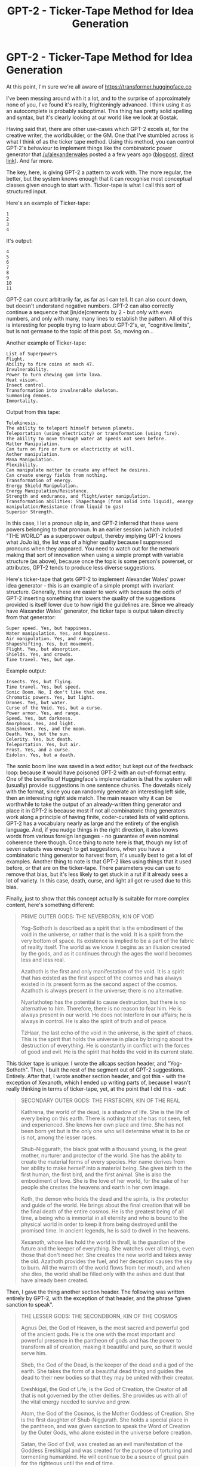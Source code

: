 #+TITLE: GPT-2 - Ticker-Tape Method for Idea Generation

* GPT-2 - Ticker-Tape Method for Idea Generation
:PROPERTIES:
:Score: 61
:DateUnix: 1562982045.0
:DateShort: 2019-Jul-13
:END:
At this point, I'm sure we're all aware of [[https://transformer.huggingface.co]]

I've been messing around with it a lot, and to the surprise of approximately none of you, I've found it's really, frighteningly advanced. I think using it as an autocomplete is probably suboptimal. This thing has pretty solid spelling and syntax, but it's clearly looking at our world like we look at Gostak.

Having said that, there are other use-cases which GPT-2 excels at, for the creative writer, the worldbuilder, or the GM. One that I've stumbled across is what I think of as the ticker tape method. Using this method, you can control GPT-2's behaviour to implement things like the combinatoric power generator that [[/u/alexanderwales]] posted a a few years ago ([[https://thingswhichborepeople.blogspot.com/2016/01/creating-superpowers-through-yes-and.html][blogpost]], [[http://alexanderwales.com/generator.html][direct link]]). And far more.

The key, here, is giving GPT-2 a pattern to work with. The more regular, the better, but the system knows enough that it can recognise most conceptual classes given enough to start with. Ticker-tape is what I call this sort of structured input.

Here's an example of Ticker-tape:

#+begin_example
  1
  2
  3
  4
#+end_example

It's output:

#+begin_example
  4
  5
  6
  7
  8
  9
  10
  11
#+end_example

GPT-2 can count arbitrarily far, as far as I can tell. It can also count down, but doesn't understand negative numbers. GPT-2 can also correctly continue a sequence that [in/de]crements by 2 - but /only/ with even numbers, and only with many, many lines to establish the pattern. All of this is interesting for people trying to learn about GPT-2's, er, "cognitive limits", but is not germane to the topic of this post. So, moving on...

Another example of Ticker-tape:

#+begin_example
  List of Superpowers
  Flight.
  Ability to fire coins at mach 47.
  Invulnerability.
  Power to turn chewing gum into lava.
  Heat vision.
  Insect control.
  Transformation into invulnerable skeleton.
  Summoning demons.
  Immortality.
#+end_example

Output from this tape:

#+begin_example
  Telekinesis.
  The ability to teleport himself between planets.
  Teleportation (using electricity) or transformation (using fire).
  The ability to move through water at speeds not seen before.
  Matter Manipulation.
  Can turn on fire or turn on electricity at will.
  Aether manipulation.
  Mana Manipulation.
  Flexibility.
  Can manipulate matter to create any effect he desires.
  Can create energy fields from nothing.
  Transformation of energy.
  Energy Shield Manipulation.
  Energy Manipulation/Resistance.
  Strength and endurance, and flight/water manipulation.
  Transformation abilities: Shapechange (from solid into liquid), energy manipulation/Resistance (from liquid to gas)
  Superior Strength.
#+end_example

In this case, I let a pronoun slip in, and GPT-2 inferred that these were powers belonging to that pronoun. In an earlier session (which included "THE WORLD" as a superpower output, thereby implying GPT-2 knows what JoJo is), the list was of a higher quality because I suppressed pronouns when they appeared. You need to watch out for the network making that sort of innovation when using a simple prompt with variable structure (as above), because once the topic is some person's powerset, or attributes, GPT-2 tends to produce less diverse suggestions.

Here's ticker-tape that gets GPT-2 to implement Alexander Wales' power idea generator - this is an example of a simple prompt with invariant structure. Generally, these are easier to work with because the odds of GPT-2 inserting something that lowers the quality of the suggestions provided is itself lower due to how rigid the guidelines are. Since we already have Alaxander Wales' generator, the ticker tape is output taken directly from that generator:

#+begin_example
  Super speed. Yes, but happiness.
  Water manipulation. Yes, and happiness.
  Air manipulation. Yes, and range.
  Shapeshifting. Yes, but movement.
  Flight. Yes, but absorption.
  Shields. Yes, and crowds.
  Time travel. Yes, but age.
#+end_example

Example output:

#+begin_example
  Insects. Yes, but flying.
  Time travel. Yes, but speed.
  Sonic Boom. No, I don't like that one.
  Chromatic powers. Yes, but light.
  Drones. Yes, but water.
  Curse of the Void. Yes, but a curse.
  Power armor. Yes, and range.
  Speed. Yes, but darkness.
  Amorphous. Yes, and light.
  Banishment. Yes, and the moon.
  Death. Yes, but the sun.
  Celerity. Yes, but death.
  Teleportation. Yes, but air.
  Frost. Yes, and a curse.
  Eidolon. Yes, but a death.
#+end_example

The sonic boom line was saved in a text editor, but kept out of the feedback loop: because it would have poisoned GPT-2 with an out-of-format entry. One of the benefits of Huggingface's implementation is that the system will (usually) provide suggestions in one sentence chunks. The dovetails nicely with the format, since you can randomly generate an interesting left side, then an interesting right side match. The main reason why it can be worthwhile to take the output of an already-written thing generator and place it in GPT-2 is because most if not all combinatoric thing generators work along a principle of having finite, coder-curated lists of valid options. GPT-2 has a vocabulary nearly as large and the entirety of the english language. And, if you nudge things in the right direction, it also knows words from various foreign languages - no guarantee of even nominal coherence there though. Once thing to note here is that, though my list of seven outputs was enough to get suggestions, when you have a combinatoric thing generator to harvest from, it's usually best to get a lot of examples. Another thing to note is that GPT-2 likes using things that it used before, or that are on the ticker-tape. There parameters you can use to remove that bias, but it's less likely to get stuck in a rut if it already sees a lot of variety. In this case, death, curse, and light all got re-used due to this bias.

Finally, just to show that this concept actually is suitable for more complex content, here's something different:

#+begin_quote
  PRIME OUTER GODS: THE NEVERBORN, KIN OF VOID

  Yog-Sothoth is described as a spirit that is the embodiment of the void in the universe, or rather that is the void. It is a spirit from the very bottom of space. Its existence is implied to be a part of the fabric of reality itself. The world as we know it begins as an illusion created by the gods, and as it continues through the ages the world becomes less and less real.

  Azathoth is the first and only manifestation of the void. It is a spirit that has existed as the first aspect of the cosmos and has always existed in its present form as the second aspect of the cosmos. Azathoth is always present in the universe; there is no alternative.

  Nyarlathotep has the potential to cause destruction, but there is no alternative to him. Therefore, there is no reason to fear him. He is always present in our world. He does not interfere in our affairs; he is always in control. He is also the spirit of truth and of peace.

  TzHaar, the last echo of the void in the universe, is the spirit of chaos. This is the spirit that holds the universe in place by bringing about the destruction of everything. He is constantly in conflict with the forces of good and evil. He is the spirit that holds the void in its current state.
#+end_quote

This ticker tape is unique: I wrote the allcaps section header, and "Yog-Sothoth". Then, I built the rest of the segment out of GPT-2 suggestions. Entirely. After that, I wrote another section header, and got this - with the exception of Xexanoth, which I ended up writing parts of, because I wasn't really thinking in terms of ticker-tape, yet, at the point that I did this - out:

#+begin_quote
  SECONDARY OUTER GODS: THE FIRSTBORN, KIN OF THE REAL

  Kathrena, the world of the dead, is a shadow of life. She is the life of every being on this earth. There is nothing that she has not seen, felt and experienced. She knows her own place and time. She has not been born yet but is the only one who will determine what is to be or is not, among the lesser races.

  Shub-Niggurath, the black goat with a thousand young, is the great mother, nurturer and protector of the world. She has the ability to create the material forms of every species. Her name derives from her ability to make herself into a material being. She gives birth to the first human, the first bird, and the first animal. She is also the embodiment of love. She is the love of her world, for the sake of her people she creates the heavens and earth in her own image.

  Koth, the demon who holds the dead and the spirits, is the protector and guide of the world. He brings about the final creation that will be the final death of the entire cosmos. He is the greatest being of all time, a being who is immortal in all eternity and who is bound to the physical world in order to keep it from being destroyed until the promised time. In ancient legends, he is said to dwell in the heavens.

  Xexanoth, whose lies hold the world in thrall, is the guardian of the future and the keeper of everything. She watches over all things, even those that don't need her. She creates the new world and takes away the old. Azathoth provides the fuel, and her deception causes the sky to burn. All the warmth of the world flows from her mouth, and when she dies, the world shall be filled only with the ashes and dust that have already been created.
#+end_quote

Then, I gave the thing another section header. The following was written entirely by GPT-2, with the exception of that header, and the phrase "given sanction to speak".

#+begin_quote
  THE LESSER GODS: THE SECONDBORN, KIN OF THE COSMOS

  Agnus Dei, the God of Heaven, is the most sacred and powerful god of the ancient gods. He is the one with the most important and powerful presence in the pantheon of gods and has the power to transform all of creation, making it beautiful and pure, so that it would serve him.

  Sheb, the God of the Dead, is the keeper of the dead and a god of the earth. She takes the form of a beautiful dead thing and guides the dead to their new bodies so that they may be united with their creator.

  Ereshkigal, the God of Life, is the God of Creation, the Creator of all that is not governed by the other deities. She provides us with all of the vital energy needed to survive and grow.

  Atom, the God of the Cosmos, is the Mother Goddess of Creation. She is the first daughter of Shub-Niggurath. She holds a special place in the pantheon, and was given sanction to speak the Word of Creation by the Outer Gods, who alone existed in the universe before creation.

  Satan, the God of Evil, was created as an evil manifestation of the Goddess Ereshkigal and was created for the purpose of torturing and tormenting humankind. He will continue to be a source of great pain for the righteous until the end of time.

  Yavanna, the God of Earth, is the Goddess of the Land and works with the gods to keep everything in order. She is represented by a mountain that is believed to contain the souls of the departed. Her name means "to be good."

  Yahweh, the Burning God, is the God of Genoah, the Garden of Eden. He is depicted as a fiery man in a white suit, sitting on a burning log in the heavens. He is a fierce deity who protects the faithful.

  Elo, the Eternal One, is the God of Law, the final arbiter of all disputes. He is depicted as an older man with a thick beard, seated on a stone, leaning against it with his head turned towards heaven. He holds the key that binds order.

  Yehweh, the God of the Great Basin, has a great number of different titles, each one of which has its own meaning. The first title is the "great name." This is the name given to the God when he comes to Earth and talks to people in the future. This name is "Kernekah," which means "the King of the Kings" and is used by the people of Eden when speaking with him.
#+end_quote

This is really where GPT-2 - at least, the medium size model - shines for creating worldbuilding leads. Because while there are plenty of combinatoric thing generators - persons, artwork (dorf fortress), powersets, etc - out there, they generally can't produce output as varied in /form/ as what GPT-2 is shown to produce right here. It's never /impossible/ for them to, of course, but when they do, it's /always/ highly specific, and requires a /lot/ of work on the part of the person putting them together. I've made my own simple thing generator ([[https://namegens.wuxiaworld.com/issthdao/][this]]), and it's not wholly trivial to get something with high quality, even when you're working on something as simple as I was.

While much more computationally expensive than classical thing generators, anyone, regardless of knowledge or programming experience, can create ticker tape for GPT-2 that sets it up as a thing generator so long as they understand english spelling and grammar. Which is fantastically useful if the generator you want doesn't exist. There is, however, one sort of thing that GPT-2 definitely can't do. You can see it failing to do it right in the example above.

GPT-2 does /not/ come up with original proper names. I've tried to create namegen ticker-tape; it doesn't work. GPT-2 is perfectly happy to give you a list of names, a list of male names, a list of female names, a list of english surnames, a list of japanese placenames - all of that will work, but it cannot generate new names. Even "Yehweh" in the list is a real - though obscure - variant of Yahweh.

--------------

*EDIT: Also, just want to add that huggingface defaults to the small model, but this entire post and all of its examples were generated with the medium model. There's a semi-hidden settings panel; only visible if the aspect ratio of your browser is landscape, not portrait, where you can change to medium if small isn't working for your needs.*


** u/Iwasahipsterbefore:
#+begin_quote
  Sonic boom, no I don't like that one.
#+end_quote

Lol
:PROPERTIES:
:Author: Iwasahipsterbefore
:Score: 8
:DateUnix: 1563029824.0
:DateShort: 2019-Jul-13
:END:

*** Nothing personnel.
:PROPERTIES:
:Author: Toastybob42
:Score: 2
:DateUnix: 1564391045.0
:DateShort: 2019-Jul-29
:END:


** Time to boot up warehouse 23 I suppose.

[[http://basement.warehouse23.com/box/index.html]]
:PROPERTIES:
:Author: traverseda
:Score: 2
:DateUnix: 1562994454.0
:DateShort: 2019-Jul-13
:END:


** At least if /this/ AI ever gets out of control we know its weak point. It fears sonic booms.
:PROPERTIES:
:Author: SimoneNonvelodico
:Score: 2
:DateUnix: 1563255790.0
:DateShort: 2019-Jul-16
:END:


** Hey, is there a bug on that site? I can't get anything to happen on my older Firefox or my somewhat newer Android Chrome.
:PROPERTIES:
:Author: abcd_z
:Score: 1
:DateUnix: 1563068339.0
:DateShort: 2019-Jul-14
:END:

*** .
:PROPERTIES:
:Score: 1
:DateUnix: 1563079218.0
:DateShort: 2019-Jul-14
:END:

**** I never got the website to run on my computer, but my GF has a setup that works.
:PROPERTIES:
:Author: abcd_z
:Score: 1
:DateUnix: 1563255445.0
:DateShort: 2019-Jul-16
:END:


** IME, GPF-2 has three problems. The first problem is its tendency to repeat earlier elements. The second is that, even if you remove the duplicates, it tends to lose the varied sentence structure of the priming elements. The third problem is that, if you increase the temperature to counteract the first two problems, it tends to lose track of the original material and start going its own direction.

The best results I've gotten so far were when I used it as an oracle to help me write story outlines. I wrote down the outline I had come up with so far and let GPT-2 complete the next sentence. It usually came up with something I didn't like, but there was no cost to rolling the dice again and again until I found something I /did/ like. I fed it a paragraph or two describing a Narnia story, which then evolved into a story where the White Witch was obsessed with a book (whose details elude me now, but I think it dealt with the Lost First Men). The children and Aslan had to retrieve the book before the witch could. The wizard Zaza helped them deal with their first obstacle, an island of amazons. By the end of the story arc one of the amazons, who had been in love with Zaza, faked her death to be with him.

I never would have been able to come up with any of that on my own.
:PROPERTIES:
:Author: abcd_z
:Score: 1
:DateUnix: 1563255439.0
:DateShort: 2019-Jul-16
:END:

*** I have something similar. I gave it this prompt: Luigi Diomedes is a famous figure from Italian folklore. He is the hero of the "Pisa Cycle", a series of sixteen stories originating from the city of Pisa.

So far it's up to story six, where the immortal-as-in-regenerates-from-a-pile-of-dust-immortal Luigi and his travelling companion, the shapeshifting ogre Lucino, have descended into a cyclopean underground city to retrieve the seeds stolen from the garden of Idun by the scoundrel Maxime - a man who wants to slaughter the heathen gods - as well as to save Lucino's daughter from him. Meanwhile they're being hunted by the prince of hell, and a greater-scope villain named Ismael has been forshadowed in the fourth story.
:PROPERTIES:
:Score: 2
:DateUnix: 1563319176.0
:DateShort: 2019-Jul-17
:END:

**** LMAO. That's awesome. How much detail did it go into? I mean, are these full-fledged stories or just story outlines? Also, how much curation did you have to do? I usually had to redo the autocomplete about a dozen times each, and I would occasionally cut out part of the result or even insert my own ideas.
:PROPERTIES:
:Author: abcd_z
:Score: 2
:DateUnix: 1563320127.0
:DateShort: 2019-Jul-17
:END:

***** Curation needs are variable. I did most of my intercessions when it was obvious that the model was gostaking it up. It can go for almost an entire story without doing that, or I might be required to write multiple paragraphs. Sometimes I would directly intercede when I had a particular notion - a giant pyramid in the underground city, for example. I would say about 75% of the content is model-originating. Much of that required multiple attempts. Regarding detail I'll just post what I have as a reply to this comment, so click through into the thread to see it, if you're interested.
:PROPERTIES:
:Score: 1
:DateUnix: 1563424550.0
:DateShort: 2019-Jul-18
:END:

****** Luigi Diomedes is a famous figure from Italian folklore. He is the hero of the "Pisa Cycle", a series of sixteen stories originating from the city of Pisa.

The first of these stories is called "The Golden Apple" and serves to introduce the character. This story begins with Luigi as an orphan struggling to survive on the streets of Pisa, where he is ill-treated and ill-used by a number of disreputable individuals. Chief among these is Enrico, a well-known and infamous criminal who sells illegal goods. Enrico uses Luigi to move stolen merchandises from one corner of the city to another, and in the process Luigi is caught by the local constabulary, and thrown into gaol.

After nearly two weeks without food, Luigi is taken to a nearby camp, where he is forced to perform grueling labor. One night, after the other prisoners are asleep, Luigi is awakened by a knock at the door, and is told that Enrico is in the camp by an injured prisoner. Seeing the man responsible for his suffering, Luigi is determined to beat Enrico down, which he does by attacking the man in his sleep. After beating him to a pulp, Luigi is taken to a waiting guard by another prisoner, and savagely whipped. He is left hanging from the whipping pole, unable to support his own weight.

Broken and delerious, Luigi renounces his faith, and curses God. He is left hanging for three days, and nearly dies of thirst. He is finally rescued from the prison by a guard, who is incapable of watching the boy suffer any longer. The guard smuggles him out of the camp, and takes him to his father, a dubious surgeon, who then attempts to treat enrico with soma, a medicine from the mysterious lands to the east.

The physician administers the soma by applying it to the wounds on Luigi's back. Luigi falls unconcious almost immediately, and then has a vision of a heathen goddess. The image, which resembles an older woman, claims to be an Idun, a goddess from the countries to the north. She informs Luigi that she was only able to contact him because he renounced his faith in Jesus. She says that without her help, he will surely die. Luigi begs for her assistance.

In response to this, the goddess asks Luigi to perform a service. Idun was the goddess in charge of protecting the golden apples of immortality. She will let luigi take a bite of the apple to become immortal. In return, he must become her champion in the mortal world, and track down the thieves who stole appleseeds from her garden. Luigi begins to accept, but before he can take a bite, she gives him a warning: If he does not destroy them, he will die.

One of the thieves, a scoundrel named Maxime, stole Idun's magical dagger. It has two powers: to find immortals, and kill them. Maxime hates the heathen gods and their followers, and will stop at nothing to find and destroy their followers in the mortal world.

"Even so," Idun asks, "Will you become my champion? Death here would see you sent to the halls of Helheim, a gentle place. If Maxime kills you outside of my world, your soul will go to hell."

Luigi decides to become Idun's champion, and takes a bite of the apple. Instantly, all of his wounds are healed. His body, malnourished from hardship, is miraculously restored, as if he had lived life as a lord instead of a street urchin. He feels better, and soon his hunger is met, but not his thirst. For even immortals must drink.

As the vision ends, Idun wishes Luigi luck, promising that if he succeeds, they will meet again, and she will take him as her pupil.

Luigi wakes up in the house of the guard's father, who is holding a sword in his hand. He thinks Luigi might be possessed by a demon, and commands him to pick up a cross. Luigi does so, and after a moment, the surgeon relaxes. He had no idea that soma could be so good for him. Luigi laughs, and thanks the man for saving his life, swearing to repay his debt of gratitude in the future. He then asks for water.

When the surgeon brings a bucket, Luigi drinks the entire thing in one go. Then, feeling restored, he leaves, thanking the surgeon again.

Setting out from the town, Luigi encounters an ogre that has taken the form of a donkey, and is waiting for him. The ogre smashes Luigi into paste, but Luigi is now immortal - he heals back to full health right before the ogre's eyes. This terrifies the ogre, who thinks that Luigi must surely be a heathen god.

Luigi wonders why the ogre attacked, and why it has taken on the form of a donkey. Eager to answer his questions, the ogre informs him that Maxime told him to wait here, and to snatch the first man meeting Luigi's description walking from Pisa. Luigi is frightened by the information, but manages to control his fear and asks why the ogre is doing Maxime's bidding.

The orge replies that Maxime has threatened to kill his daughter if he does not obey his commands. Suddenly feeling sympathy for him, Luigi asks the ogre for his name. He responds that his name is Lucino. Luigi proposes to Lucino that they work together to kill Maxime and save Lucino's daughter. Lucino accepts and tells Luigi that he knows where Maxime is. He then transforms into a thoroughbred steed, and they ride off to find Maxime's secret base in the foothills of the Alps. This ends the first story.

The second story of the Pisa Cycle is called "The Skeleton Horse". It begins with Luigi and Lucino having a friendly conversation as they near the foothills of the alps. Suddenly, the sky grows dark, and they hear the sounds of thundering hooves. Lucino reacts with terror, running off the road over Luigi's protests. He transforms into the form of a man, and pulls Luigi into a culvert, out of sight from the road. Luigi reacts with anger, but Lucino covers his mouth, rasing a fingger to his lips. A minute later, hundreds of riders in black armour led by a man on a giant skeleton horse emerge from the darkness. It takes them nearly an hour to pass through the area as Luigi and Lucino hide from them.

Finally, the column of dark soldiers passes, and light returns. Luigi and Lucino emerge from the culvert. Luigi asks Lucino who the soldiers are, and Lucino answers with a warning not to speak of them. They are evil, nameless things that are only shaped like men, and they have the power to know when any human speaks of them, and where they are. They exist only to find those people, and to do terrible things to them. Luigi begins to say something - but Lucino cover his mouth, and tells him to think carefully, and that he must not talk about the soldiers no matter what. After a long moment, Luigi nods, and they return to the road, Lucino turning back into a horse so that Luigi doesn't have to walk.

After a moment, Luigi realises that Lucino knows that he is an immortal human, and not a god. He asks Lucino why he is still helping him. Lucino explains that, in the past, he did evil things, but then a druid of Toutatis who had been blessed with intangibility met him, and after many years, convinced him that what he did was wrong. The priest died a long time ago, and Lucino spent many years trying to live a good life before Maxime threatened his daughter. While he could save his daughter by doing what the scoundrel Maxime wanted, he'd prefer to save her without having to do wicked things. So it doesn't matter to him that Luigi isn't a divine being, so long as he's willing to help him save Lucino's child.

Luigi is very moved by this story, and after a long while, is in tears because he wishes he could have had a father like Lucino. He swears to save Lucino's child, even if it means taking down the Prince of Hell. Lucino laughs, and calls Luigi a good man. Luigi admits he is just fourteen.

They arrive at the entrance to the scoundrel Maxime's lair. This ends the second story.
:PROPERTIES:
:Score: 3
:DateUnix: 1563424585.0
:DateShort: 2019-Jul-18
:END:

******* The third story of the Pisa Cycle has to do with the arrival of the Prince of Hell in Pisa. It's title is "The Prince of Hell" and the opening scene is of the Prince sailing on a ship with four slaves, which eventually takes them to a large temple, where the God of Knowledge, Ketheria, dwells. He enters the temple, and desecrates a large statue of Ketheria, enraging the priests. Ketheria then uses his power to turn the entire temple into water, and attempts to drown them all out of sheer rage, but the Prince of Hell merely snaps his fingers, and all the water is gone. Ketheria then appears at the Prince's feet, bound by his evil power.

The Prince demands that Ketheria reveal to him the human who threatened his life. Ketheria despises the Prince, but is terrified, and tells him that it was an orphan named Luigi who lives in Pisa. The prince of hell is perplexed, because orphans are usually too weak to draw his notice, but he dismisses the incongruity. After sending Ketheria to hell to be tortured for a one hundred thousand years for defying him, the Prince of Hell returns to his ships, and sets off for Pisa.

After making landfall at the port of Livorno, the Prince of Hell arrives in Pisa with his four slaves, wearing the disguise of a catholic priest. The disguise was sewn from the skin of such a priest, who had offered the Prince a place to rest the night previous, unaware of who the Prince was. Searching for Luigi, they find no trace of him; so the Prince and his four slaves begin looking for known associates who might be able to help the Prince and his slaves with their mission. They find three: Tinti Majorana, the surgeon who had saved Luigi; Italo Majorana, the guard who had freed Luigi; and finally, the criminal Enrico, who had been severely crippled by the beating the Luigi gave him. Tinti and Italo refuse to give the Prince of Hell any information about Luigi, but Enrico is eager for revenge and offers to tell the Prince everything that he knows. The Prince graciously accepts Enrico's offer, and then tortures the Majoranas until they talk. In the end, he uses too much of his infernal power, and they realise that he is a devil. They lie to him about Luigi's whereabouts, misleading him.

Unaware that he has been decieved, the Prince kills the Majoranas and sets off in the direction of the Vatican - but not before healing Enrico, so that Enrico can follow him and get his own revenge. This ends the third story.

The fourth story of the Pisa Cycle is titled 'The Last Night', and is based on a story told by Luigi. It takes place during Luigi and Lucino's final preparations to enter Maxime's lair. The story opens with Luigi and Lucino sitting in front of a campfire. They have a warm conversation, and after the two are finished speaking about what's to be done, Lucino asks Luigi how he plans to overcome Maxime's sorcery. Luigi replies that, though he has never fought a sorceror, they are common figures in the legends told in Pisa. Those legends tell of the many powers that sorcerors have, but also, of their fatal weaknesses. Lucino replies that the greatest sorceror ever, named Lancer, lived long before the year 3000 BC, and that he also possessed an incredible power that was impossible to be overcome.

Luigi concedes that the greatest sorcerors are impossible to overcome, but then adds that he's fairly sure that Maxime is far from great. The myths of Pisa tell of what a great sorceror can do. Luigi then tells Lucino the tale of the greatest sorceror known in the myths of Pisa. This sorceror was a woman named Ismael. Ismael was a daughter of Ra, one of the most ancient of the heathen gods and was one of the three demigods who ruled over the realm of Italia many thousands of years ago.

Ismael, not content to be a demigod, sought to learn the power of sorcery. She would travel in the guise of a man and engage the services of various so-called "masters of the art", but none of them had enough wisdom to teach her the secrets she craved. Finally, after many years she grew disgusted with mortals, and began to craft a scheme to gain the wisdom of the one teacher who had the knowledge she sought: Hecate, the Goddess of Magic.

The plan took many years to come to fruition. Ismael, who was a ruler of many nations, used the multitudes under her command to build great sorcerous engines. For she did not know the secrets of true power, but she even paltry knowledge can yield great results with enough sacrifice to make up the difference.

Finally, after 108 years of preparation, the trap was ready, and Ismael summoned Hecate for what was to be her last rite before death. The goddess appeared with a crack of thunder in a pillar of wyrdflame, enraged at the presumption of the half-mortal Ismael. Thoughtlessly, Hecate struck the demigoddess down - and then, Ismael's trap was sprung. For in that place, all who harmed Ismael were harmed equally in turn. Because Ismael had been killed, Hecate also had to die! Such was the nature of the rites that Ismael had performed there. But a goddess cannot physically die - and so Hecate lost her identity, and Ismael's soul poured into her. Thus, Ismael gained Hecate's body and knowledge, and became a true immortal.

Lucino admits that Ismael is a terrifying figure, but asks what the point is. Luigi replies that it should be obvious - Ismael, a demigoddess from the time when the heathen gods still alighted on soil mortal, needed a century to overcome the weaknesses of a sorceror. How could the lowly Maxime have done anything of the sort? This question lifts Lucino's spirits considerably. After a moment of content silence, he asks Luigi what became of Ismael. Luigi reveals that she still exists to this day, living in a dark fortress in the land of Ur. Her evil sorceries are still operating, and Ismael remains just as she was back then, perfect and eternal, surrounded by the tortured ghosts of all the mortals she worked to death to steal Hecate's body and wisdom.

Luigi relates a rumour that she is responsible for the recent increase in solar eclipses. He says that not even the Pope in Rome is able to oppose her. He says he heard the news himself, and it is true, the pope's office has been reduced to a heap of rubble. This disturbs Lucino, but only a little. This ends the fourth story.

The fifth story of the Pisa Cycle is titled 'The Forsaken Temple,' and concerns Luigi and Lucino's assault on Maxime's stronghold. It begins as the sun rises, the two companions slowly stirring from slumber, and making final preparations. For Luigi, this means preparing a shiv. For Lucino, it means transforming into his true form: an enourmous, hideous ogre with three arms and two faces, taller than three men. Luigi is initially shocked and afraid, but Lucino reminds him that he is still the righteous man from the previous night. After several moments, Luigi masters himself and apologises. Lucino laughs, and says that it is good to know that he looks fearsome.

After some tense conversation, the two enter the cave. Luigi is almost immediately shot in the throat by an archer, but he quickly recovers and tears the arrow away, terrifying the sniper who had just shot him. Lucino bounds forward, and kills the man by crushing his face to the stone and shattering his skull with a massive blow. Luigi then steals the man's equipment, including good leather armour, a bow, thirteen arrows, and a large iron dagger. They proceed further into the cave, encountering two more men. Luigi offers them the chance to surrender, and escape with their lives. The men respond to their offer by shooting at them. Lucino transforms into a stone statue of himself, so that the arrows have no effect. He does this not out of cowardice, but because Luigi is immortal. Sure enough, after a few minutes, Luigi successfully stabs the first man in the heart, and then decapitates the second man, with the help of the dagger. Foul magic sent by Maxime also comes into play, causing the first man's corpse to violently explode, injuring Luigi terribly. But Luigi ate one of the golden apples, so he instantly starts healing. After a few minutes, he is back to full health, albeit naked, and he and Lucino proceed deeper into the caves.
:PROPERTIES:
:Score: 1
:DateUnix: 1563424611.0
:DateShort: 2019-Jul-18
:END:

******** After encountering a few more men, all of whom explode when killed, Luigi and Lucino stumble upon an ancient staircase carved into the rock. With no other way forward, they head down. After nearly twenty minutes of descending, they come upon a large amphitheater , and find themselves confronted with a pair of warriors named Maxima and Maximus. Maxima, dressed in leather, appears like a cross between a giant lion and a bear, her arms covered in chains. Maximus, dressed in metal armor, appears as a giant demon-headed eagle. They are spirits that had been banished from Earth by the king of Gerel, until Maxime called them back into the world in exchange for their fealty. As a sign of this relationship, they use similar names to their summoner. They tell Luigi and Lucino to turn back, or face death at their hands. Luigi pretends to do as Maxima orders and tells Lucino to follow him to the stairs. Lucino protests, but after a moment, realises that Luigi is no coward, so follows him. They head a little way up the stairs until they are out of sight and earshot of the demons, and then Luigi whispers a plan.

The demons are far too strong for a man, even an immortal man, to fight, and they are also too strong for Lucino to take on alone. Luigi advises Lucino to transform into a flea. Then, as Luigi distracts the demons, Lucino will crawl into their ears and transform into a giant statue, killing them. Lucino thinks that the plan is excellent, and agrees, transforming into a flea that hops into Luigi's hair. Luigi shouts "Lucino, you three-armed traitorous bastard of a whore's son!" Then he runs back down to the apihitheater, where the two demons await, pretending to be furious.

The demons ask where Luigi's companion has gone, and Luigi exclaims that he had a plan to defeat them, but that Lucino is a faithless cur who ran away in fright of their power. The demons call Lucino very wise for fleeing, and ask if Luigi is an idiot. Meanwhile, Lucino has made his way to Maxima and entered her ear. He transforms into a giant statue, and her head explodes. Maximus howls in rage, and lashes out with demonflame at Lucino - but too late, as Lucino has already finished transforming into a copy of Michaelangelo's "David", which is made of marble and impervious to flame. Then the naked Luigi distracts the demon by punching him in the testicles, giving Lucino time to transform into a tiny mite. The demon burns Luigi to a crisp, and then Lucino crawls into his ear and transforms once more, killing Maximus as well. The two demon's souls howl in rage as they are torn out of the world once more, and slowly, Luigi's body reforms from the ash.

At the other end of the aphitheatre is a crude stone doorway. Luigi and Lucino walk through it to find a cavern so large that nations could live in it. It is filled with ruined buildings, and an ominous, obsidian temple, which glows with unclean light. Distant in the background is the horrific, numinous silhouette of an ancient pyramid made of gabbro - a rock found only at the bottom of the deepest oceans in the world. Unable to withstand the sight of it, the two flee into the temple, where Maxime stands to greet them. This ends the fifth story.

The sixth story of the Pisa Cycle is ' The Legend of the Great Fire'. It opens with Luigi and Lucino standing in front of the wicked sorceror, Maxime. [I haven't generated the sixth story yet]
:PROPERTIES:
:Score: 1
:DateUnix: 1563424618.0
:DateShort: 2019-Jul-18
:END:


****** Ho, lee, shit. That's amazing.

Are you planning to turn this into a full-fledged story, or are you just enjoying writing the AI-assisted outline?
:PROPERTIES:
:Author: abcd_z
:Score: 1
:DateUnix: 1563440643.0
:DateShort: 2019-Jul-18
:END:

******* Once the outline is done, I'm planning to release it under CC0. I'm not sure if I'll develop it further. If I do, I'll probably spend a while studying prose translations of epic poetry first, so I can use that sort of style in the final product. Regardless, if there is an extended edition, then that will also be released under CC0.
:PROPERTIES:
:Score: 2
:DateUnix: 1563462773.0
:DateShort: 2019-Jul-18
:END:


** This is an interesting tool but it does seem like the sort of thing that'll make you a worse writer^{1.} For one the parts one is most likely to autocomplete are the spice of the story^{2.} Those parts are important because they set the tone, fill in setting details and are a great place for some sneaky foreshadowing. Using an automated tool to write them results in a subtly different style, unpredictable tone and no setting or foreshadowing details. Instead you get essentially random word patterns pulled from the other works this tool was trained with. And who knows maybe the story you're trying to write isn't Star Wars meets Gilmore Girls. It's got a niche in helping people cheat in creative writing class though.

--------------

^{1} when used as autocomplete

^{2} the meat and potatoes are written manually
:PROPERTIES:
:Author: MilesSand
:Score: -1
:DateUnix: 1563036177.0
:DateShort: 2019-Jul-13
:END:


** [deleted]
:PROPERTIES:
:Score: -1
:DateUnix: 1563037197.0
:DateShort: 2019-Jul-13
:END:

*** The post is being shared on other subreddits, its a good post
:PROPERTIES:
:Author: EastOfHope
:Score: 4
:DateUnix: 1563045852.0
:DateShort: 2019-Jul-13
:END:


*** Reddit has many flaws, but a manipulable votes system isn't one, I think it's legit.
:PROPERTIES:
:Author: Makin-
:Score: 3
:DateUnix: 1563038393.0
:DateShort: 2019-Jul-13
:END:


*** I think op is voting on the replies, so the ones that agree with them are very slightly higher but that's not manipulation unless they are using multiple accounts to do it.
:PROPERTIES:
:Author: MilesSand
:Score: 0
:DateUnix: 1563053726.0
:DateShort: 2019-Jul-14
:END:

**** No, I typically don't vote on comments that aren't part of a conversation I'm having. The only post I've voted on in this thread is [[/u/Iwasahipsterbefore]] 's, because it was funny for me, too.

Of course, I can't offer any evidence of this that isn't something that a vote-manipulator could have trivially falsified. That's sort of the problem, here. Accusations are cheap, but the only defense I could offer that would have the aegis of credibility would be to offer up the account credentials to this account and all my banking and payment accounts, to show I hadn't purchased upvotes.

The best option is therefore silence. I'm taking a slightly worse one to satisfy a desire to explain.
:PROPERTIES:
:Score: 6
:DateUnix: 1563062403.0
:DateShort: 2019-Jul-14
:END:


**** There are only six top level comments here. I don't think reordering them would really have any effect.
:PROPERTIES:
:Author: sparr
:Score: 1
:DateUnix: 1563127194.0
:DateShort: 2019-Jul-14
:END:
